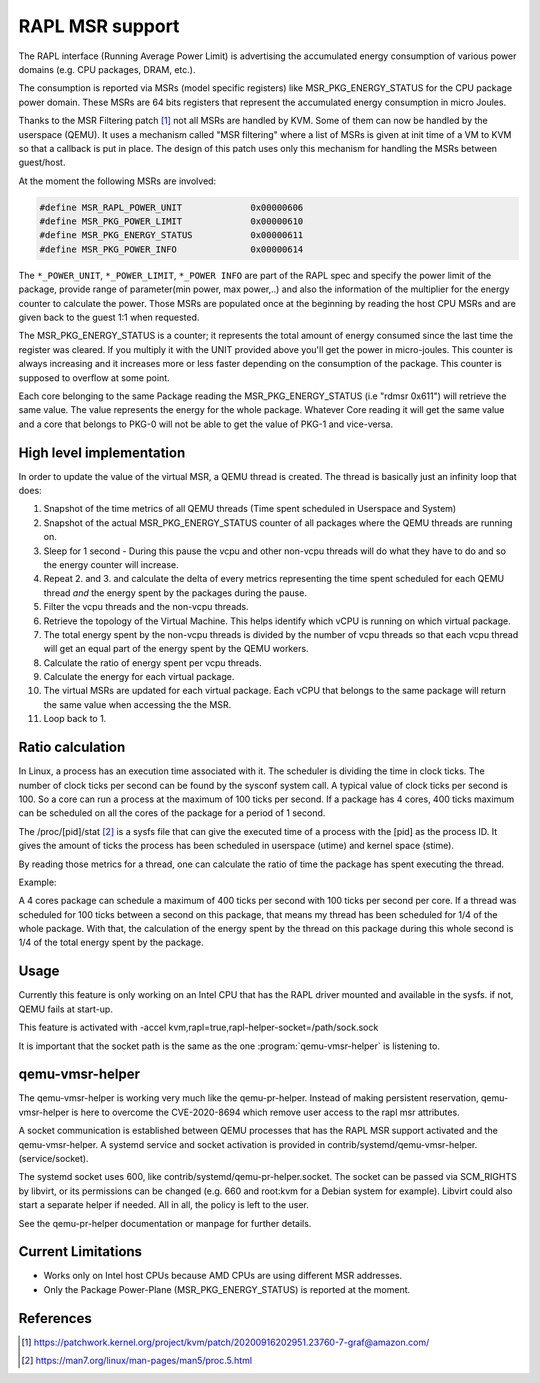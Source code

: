 ================
RAPL MSR support
================

The RAPL interface (Running Average Power Limit) is advertising the accumulated
energy consumption of various power domains (e.g. CPU packages, DRAM, etc.).

The consumption is reported via MSRs (model specific registers) like
MSR_PKG_ENERGY_STATUS for the CPU package power domain. These MSRs are 64 bits
registers that represent the accumulated energy consumption in micro Joules.

Thanks to the MSR Filtering patch [#a]_ not all MSRs are handled by KVM. Some
of them can now be handled by the userspace (QEMU). It uses a mechanism called
"MSR filtering" where a list of MSRs is given at init time of a VM to KVM so
that a callback is put in place. The design of this patch uses only this
mechanism for handling the MSRs between guest/host.

At the moment the following MSRs are involved:

.. code:: C

    #define MSR_RAPL_POWER_UNIT             0x00000606
    #define MSR_PKG_POWER_LIMIT             0x00000610
    #define MSR_PKG_ENERGY_STATUS           0x00000611
    #define MSR_PKG_POWER_INFO              0x00000614

The ``*_POWER_UNIT``, ``*_POWER_LIMIT``, ``*_POWER INFO`` are part of the RAPL
spec and specify the power limit of the package, provide range of parameter(min
power, max power,..) and also the information of the multiplier for the energy
counter to calculate the power. Those MSRs are populated once at the beginning
by reading the host CPU MSRs and are given back to the guest 1:1 when
requested.

The MSR_PKG_ENERGY_STATUS is a counter; it represents the total amount of
energy consumed since the last time the register was cleared. If you multiply
it with the UNIT provided above you'll get the power in micro-joules. This
counter is always increasing and it increases more or less faster depending on
the consumption of the package. This counter is supposed to overflow at some
point.

Each core belonging to the same Package reading the MSR_PKG_ENERGY_STATUS (i.e
"rdmsr 0x611") will retrieve the same value. The value represents the energy
for the whole package. Whatever Core reading it will get the same value and a
core that belongs to PKG-0 will not be able to get the value of PKG-1 and
vice-versa.

High level implementation
-------------------------

In order to update the value of the virtual MSR, a QEMU thread is created.
The thread is basically just an infinity loop that does:

1. Snapshot of the time metrics of all QEMU threads (Time spent scheduled in
   Userspace and System)

2. Snapshot of the actual MSR_PKG_ENERGY_STATUS counter of all packages where
   the QEMU threads are running on.

3. Sleep for 1 second - During this pause the vcpu and other non-vcpu threads
   will do what they have to do and so the energy counter will increase.

4. Repeat 2. and 3. and calculate the delta of every metrics representing the
   time spent scheduled for each QEMU thread *and* the energy spent by the
   packages during the pause.

5. Filter the vcpu threads and the non-vcpu threads.

6. Retrieve the topology of the Virtual Machine. This helps identify which
   vCPU is running on which virtual package.

7. The total energy spent by the non-vcpu threads is divided by the number
   of vcpu threads so that each vcpu thread will get an equal part of the
   energy spent by the QEMU workers.

8. Calculate the ratio of energy spent per vcpu threads.

9. Calculate the energy for each virtual package.

10. The virtual MSRs are updated for each virtual package. Each vCPU that
    belongs to the same package will return the same value when accessing the
    the MSR.

11. Loop back to 1.

Ratio calculation
-----------------

In Linux, a process has an execution time associated with it. The scheduler is
dividing the time in clock ticks. The number of clock ticks per second can be
found by the sysconf system call. A typical value of clock ticks per second is
100. So a core can run a process at the maximum of 100 ticks per second. If a
package has 4 cores, 400 ticks maximum can be scheduled on all the cores
of the package for a period of 1 second.

The /proc/[pid]/stat [#b]_ is a sysfs file that can give the executed time of a
process with the [pid] as the process ID. It gives the amount of ticks the
process has been scheduled in userspace (utime) and kernel space (stime).

By reading those metrics for a thread, one can calculate the ratio of time the
package has spent executing the thread.

Example:

A 4 cores package can schedule a maximum of 400 ticks per second with 100 ticks
per second per core. If a thread was scheduled for 100 ticks between a second
on this package, that means my thread has been scheduled for 1/4 of the whole
package. With that, the calculation of the energy spent by the thread on this
package during this whole second is 1/4 of the total energy spent by the
package.

Usage
-----

Currently this feature is only working on an Intel CPU that has the RAPL driver
mounted and available in the sysfs. if not, QEMU fails at start-up.

This feature is activated with -accel
kvm,rapl=true,rapl-helper-socket=/path/sock.sock

It is important that the socket path is the same as the one
:program:`qemu-vmsr-helper` is listening to.

qemu-vmsr-helper
----------------

The qemu-vmsr-helper is working very much like the qemu-pr-helper. Instead of
making persistent reservation, qemu-vmsr-helper is here to overcome the
CVE-2020-8694 which remove user access to the rapl msr attributes.

A socket communication is established between QEMU processes that has the RAPL
MSR support activated and the qemu-vmsr-helper. A systemd service and socket
activation is provided in contrib/systemd/qemu-vmsr-helper.(service/socket).

The systemd socket uses 600, like contrib/systemd/qemu-pr-helper.socket. The
socket can be passed via SCM_RIGHTS by libvirt, or its permissions can be
changed (e.g. 660 and root:kvm for a Debian system for example). Libvirt could
also start a separate helper if needed. All in all, the policy is left to the
user.

See the qemu-pr-helper documentation or manpage for further details.

Current Limitations
-------------------

- Works only on Intel host CPUs because AMD CPUs are using different MSR
  addresses.

- Only the Package Power-Plane (MSR_PKG_ENERGY_STATUS) is reported at the
  moment.

References
----------

.. [#a] https://patchwork.kernel.org/project/kvm/patch/20200916202951.23760-7-graf@amazon.com/
.. [#b] https://man7.org/linux/man-pages/man5/proc.5.html
